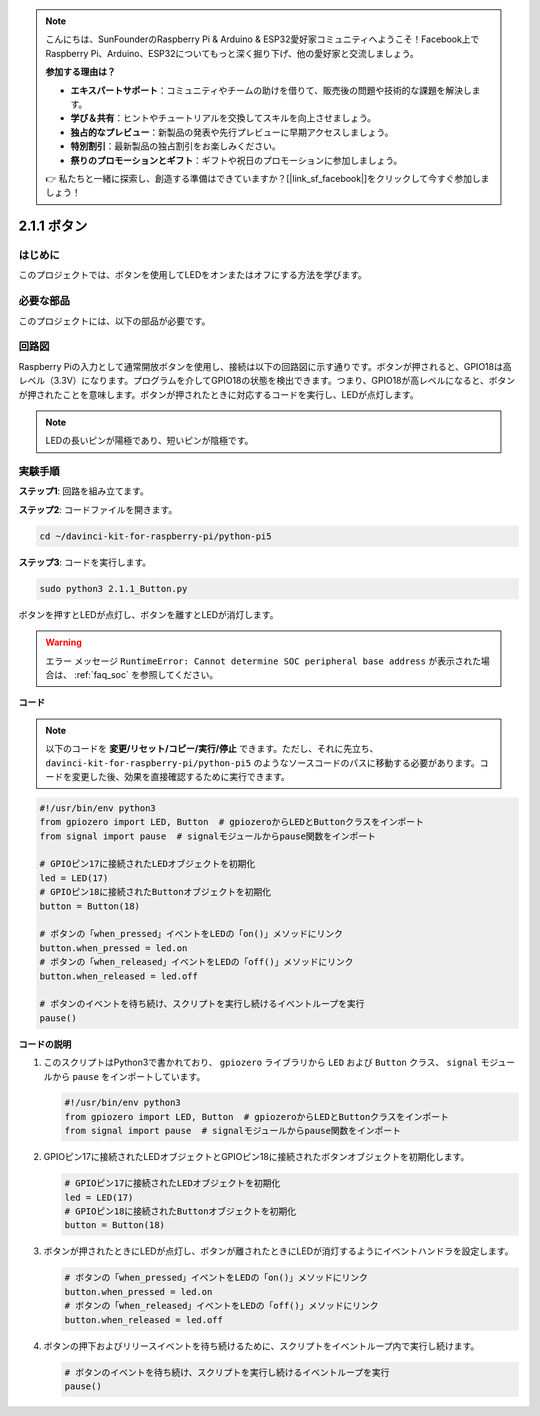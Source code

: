 .. note::

    こんにちは、SunFounderのRaspberry Pi & Arduino & ESP32愛好家コミュニティへようこそ！Facebook上でRaspberry Pi、Arduino、ESP32についてもっと深く掘り下げ、他の愛好家と交流しましょう。

    **参加する理由は？**

    - **エキスパートサポート**：コミュニティやチームの助けを借りて、販売後の問題や技術的な課題を解決します。
    - **学び＆共有**：ヒントやチュートリアルを交換してスキルを向上させましょう。
    - **独占的なプレビュー**：新製品の発表や先行プレビューに早期アクセスしましょう。
    - **特別割引**：最新製品の独占割引をお楽しみください。
    - **祭りのプロモーションとギフト**：ギフトや祝日のプロモーションに参加しましょう。

    👉 私たちと一緒に探索し、創造する準備はできていますか？[|link_sf_facebook|]をクリックして今すぐ参加しましょう！

.. _2.1.1_py_pi5:

2.1.1 ボタン
===============

はじめに
-----------------

このプロジェクトでは、ボタンを使用してLEDをオンまたはオフにする方法を学びます。

必要な部品
------------------------------

このプロジェクトには、以下の部品が必要です。

.. image:: ../python_pi5/img/2.1.1_Button_list.png

.. raw:: html

   <br/>

回路図
---------------------

Raspberry Piの入力として通常開放ボタンを使用し、接続は以下の回路図に示す通りです。ボタンが押されると、GPIO18は高レベル（3.3V）になります。プログラムを介してGPIO18の状態を検出できます。つまり、GPIO18が高レベルになると、ボタンが押されたことを意味します。ボタンが押されたときに対応するコードを実行し、LEDが点灯します。

.. note::
    LEDの長いピンが陽極であり、短いピンが陰極です。

.. image:: ../python_pi5/img/2.1.1_Button_schematic_1.png


.. image:: ../python_pi5/img/2.1.1_Button_schematic_2.png


実験手順
---------------------------

**ステップ1**: 回路を組み立てます。

.. image:: ../python_pi5/img/2.1.1_Button_circuit.png

**ステップ2**: コードファイルを開きます。

.. raw:: html

   <run></run>

.. code-block::

    cd ~/davinci-kit-for-raspberry-pi/python-pi5

**ステップ3**: コードを実行します。

.. raw:: html

   <run></run>

.. code-block::

    sudo python3 2.1.1_Button.py

ボタンを押すとLEDが点灯し、ボタンを離すとLEDが消灯します。

.. warning::

    エラー メッセージ ``RuntimeError: Cannot determine SOC peripheral base address`` が表示された場合は、 :ref:`faq_soc` を参照してください。

**コード**

.. note::
    以下のコードを **変更/リセット/コピー/実行/停止** できます。ただし、それに先立ち、 ``davinci-kit-for-raspberry-pi/python-pi5`` のようなソースコードのパスに移動する必要があります。コードを変更した後、効果を直接確認するために実行できます。

.. raw:: html

    <run></run>

.. code-block:: python

   #!/usr/bin/env python3
   from gpiozero import LED, Button  # gpiozeroからLEDとButtonクラスをインポート
   from signal import pause  # signalモジュールからpause関数をインポート

   # GPIOピン17に接続されたLEDオブジェクトを初期化
   led = LED(17)
   # GPIOピン18に接続されたButtonオブジェクトを初期化
   button = Button(18)

   # ボタンの「when_pressed」イベントをLEDの「on()」メソッドにリンク
   button.when_pressed = led.on
   # ボタンの「when_released」イベントをLEDの「off()」メソッドにリンク
   button.when_released = led.off

   # ボタンのイベントを待ち続け、スクリプトを実行し続けるイベントループを実行
   pause()


**コードの説明**

#. このスクリプトはPython3で書かれており、 ``gpiozero`` ライブラリから ``LED`` および ``Button`` クラス、 ``signal`` モジュールから ``pause`` をインポートしています。

   .. code-block:: python

       #!/usr/bin/env python3
       from gpiozero import LED, Button  # gpiozeroからLEDとButtonクラスをインポート
       from signal import pause  # signalモジュールからpause関数をインポート

#. GPIOピン17に接続されたLEDオブジェクトとGPIOピン18に接続されたボタンオブジェクトを初期化します。

   .. code-block:: python

       # GPIOピン17に接続されたLEDオブジェクトを初期化
       led = LED(17)
       # GPIOピン18に接続されたButtonオブジェクトを初期化
       button = Button(18)

#. ボタンが押されたときにLEDが点灯し、ボタンが離されたときにLEDが消灯するようにイベントハンドラを設定します。

   .. code-block:: python

       # ボタンの「when_pressed」イベントをLEDの「on()」メソッドにリンク
       button.when_pressed = led.on
       # ボタンの「when_released」イベントをLEDの「off()」メソッドにリンク
       button.when_released = led.off

#. ボタンの押下およびリリースイベントを待ち続けるために、スクリプトをイベントループ内で実行し続けます。

   .. code-block:: python
       
       # ボタンのイベントを待ち続け、スクリプトを実行し続けるイベントループを実行
       pause()
